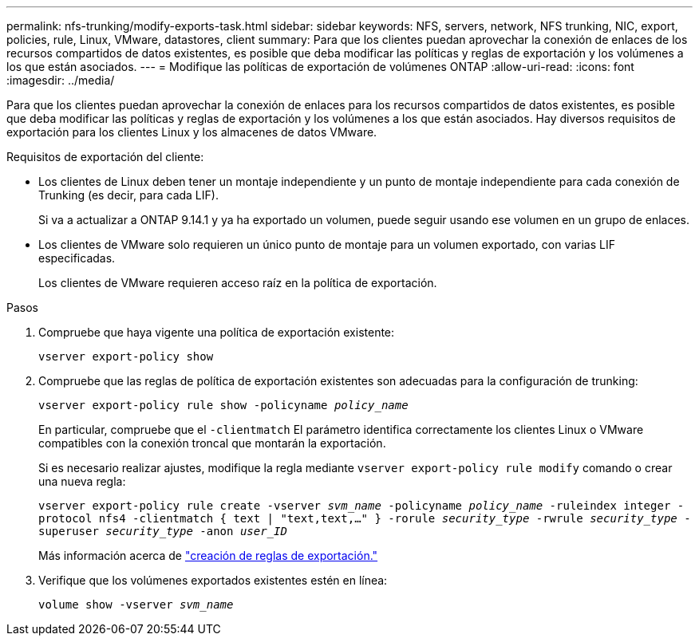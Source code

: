 ---
permalink: nfs-trunking/modify-exports-task.html 
sidebar: sidebar 
keywords: NFS, servers, network, NFS trunking, NIC, export, policies, rule, Linux, VMware, datastores, client 
summary: Para que los clientes puedan aprovechar la conexión de enlaces de los recursos compartidos de datos existentes, es posible que deba modificar las políticas y reglas de exportación y los volúmenes a los que están asociados. 
---
= Modifique las políticas de exportación de volúmenes ONTAP
:allow-uri-read: 
:icons: font
:imagesdir: ../media/


[role="lead"]
Para que los clientes puedan aprovechar la conexión de enlaces para los recursos compartidos de datos existentes, es posible que deba modificar las políticas y reglas de exportación y los volúmenes a los que están asociados. Hay diversos requisitos de exportación para los clientes Linux y los almacenes de datos VMware.

Requisitos de exportación del cliente:

* Los clientes de Linux deben tener un montaje independiente y un punto de montaje independiente para cada conexión de Trunking (es decir, para cada LIF).
+
Si va a actualizar a ONTAP 9.14.1 y ya ha exportado un volumen, puede seguir usando ese volumen en un grupo de enlaces.

* Los clientes de VMware solo requieren un único punto de montaje para un volumen exportado, con varias LIF especificadas.
+
Los clientes de VMware requieren acceso raíz en la política de exportación.



.Pasos
. Compruebe que haya vigente una política de exportación existente:
+
`vserver export-policy show`

. Compruebe que las reglas de política de exportación existentes son adecuadas para la configuración de trunking:
+
`vserver export-policy rule show -policyname _policy_name_`

+
En particular, compruebe que el `-clientmatch` El parámetro identifica correctamente los clientes Linux o VMware compatibles con la conexión troncal que montarán la exportación.

+
Si es necesario realizar ajustes, modifique la regla mediante `vserver export-policy rule modify` comando o crear una nueva regla:

+
`vserver export-policy rule create -vserver _svm_name_ -policyname _policy_name_ -ruleindex integer -protocol nfs4 -clientmatch { text | "text,text,…" } -rorule _security_type_ -rwrule _security_type_ -superuser _security_type_ -anon _user_ID_`

+
Más información acerca de link:../nfs-config/add-rule-export-policy-task.html["creación de reglas de exportación."]

. Verifique que los volúmenes exportados existentes estén en línea:
+
`volume show -vserver _svm_name_`


